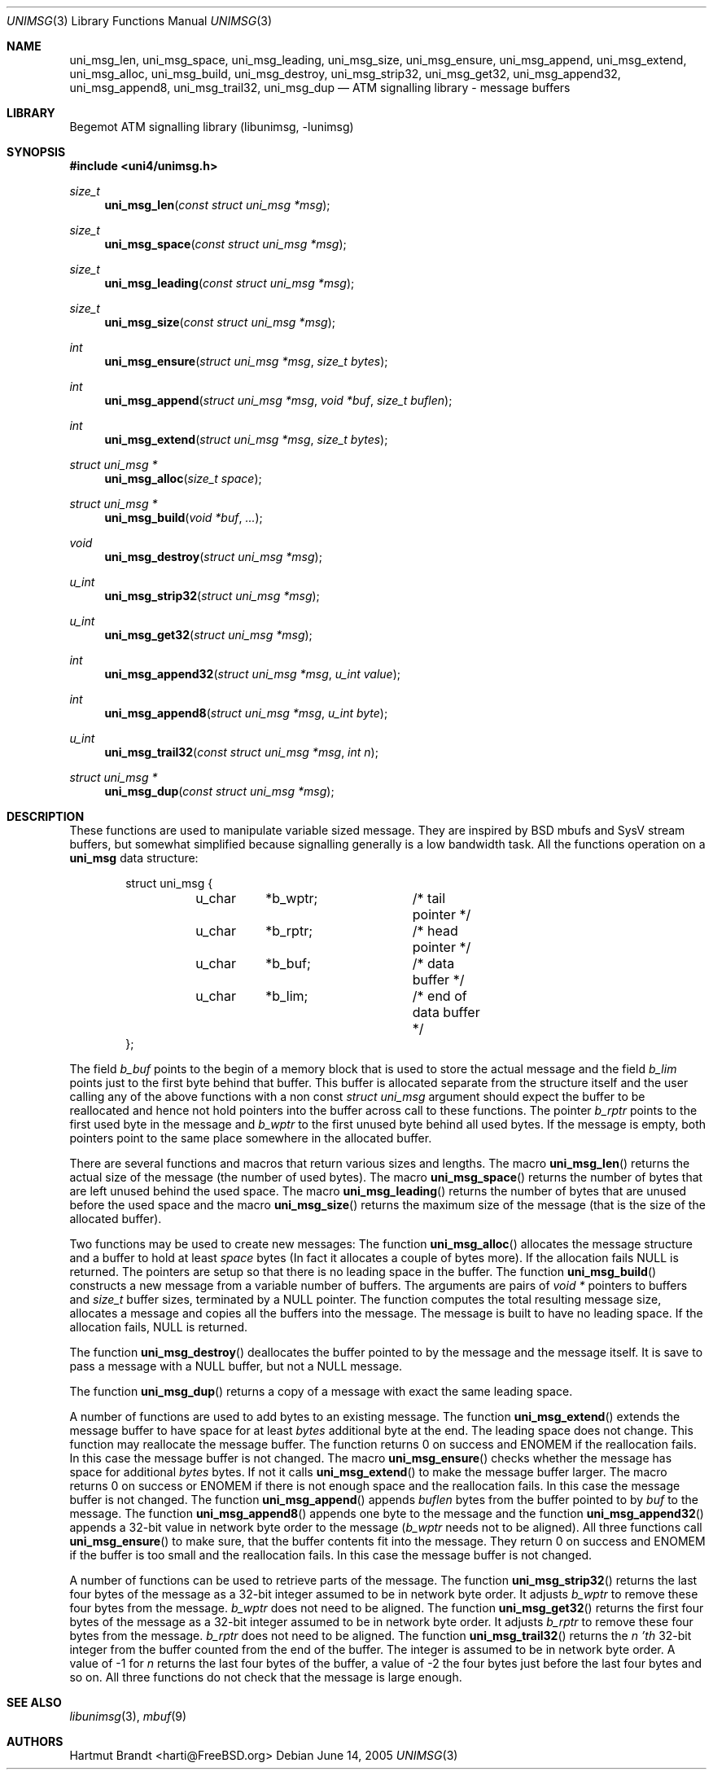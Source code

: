 .\"
.\" Copyright (c) 2004-2005
.\"	Hartmut Brandt.
.\" 	All rights reserved.
.\" Copyright (c) 2001-2003
.\"	Fraunhofer Institute for Open Communication Systems (FhG Fokus).
.\" 	All rights reserved.
.\"
.\" Redistribution and use in source and binary forms, with or without
.\" modification, are permitted provided that the following conditions
.\" are met:
.\" 1. Redistributions of source code must retain the above copyright
.\"    notice, this list of conditions and the following disclaimer.
.\" 2. Redistributions in binary form must reproduce the above copyright
.\"    notice, this list of conditions and the following disclaimer in the
.\"    documentation and/or other materials provided with the distribution.
.\"
.\" THIS SOFTWARE IS PROVIDED BY THE AUTHOR AND CONTRIBUTORS ``AS IS'' AND
.\" ANY EXPRESS OR IMPLIED WARRANTIES, INCLUDING, BUT NOT LIMITED TO, THE
.\" IMPLIED WARRANTIES OF MERCHANTABILITY AND FITNESS FOR A PARTICULAR PURPOSE
.\" ARE DISCLAIMED.  IN NO EVENT SHALL THE AUTHOR OR CONTRIBUTORS BE LIABLE
.\" FOR ANY DIRECT, INDIRECT, INCIDENTAL, SPECIAL, EXEMPLARY, OR CONSEQUENTIAL
.\" DAMAGES (INCLUDING, BUT NOT LIMITED TO, PROCUREMENT OF SUBSTITUTE GOODS
.\" OR SERVICES; LOSS OF USE, DATA, OR PROFITS; OR BUSINESS INTERRUPTION)
.\" HOWEVER CAUSED AND ON ANY THEORY OF LIABILITY, WHETHER IN CONTRACT, STRICT
.\" LIABILITY, OR TORT (INCLUDING NEGLIGENCE OR OTHERWISE) ARISING IN ANY WAY
.\" OUT OF THE USE OF THIS SOFTWARE, EVEN IF ADVISED OF THE POSSIBILITY OF
.\" SUCH DAMAGE.
.\"
.\" Author: Hartmut Brandt <harti@FreeBSD.org>
.\"
.\" $Begemot: libunimsg/man/unimsg.3,v 1.4 2005/06/15 11:37:10 brandt_h Exp $
.\"
.Dd June 14, 2005
.Dt UNIMSG 3
.Os
.Sh NAME
.Nm uni_msg_len ,
.Nm uni_msg_space ,
.Nm uni_msg_leading ,
.Nm uni_msg_size ,
.Nm uni_msg_ensure ,
.Nm uni_msg_append ,
.Nm uni_msg_extend ,
.Nm uni_msg_alloc ,
.Nm uni_msg_build ,
.Nm uni_msg_destroy ,
.Nm uni_msg_strip32 ,
.Nm uni_msg_get32 ,
.Nm uni_msg_append32 ,
.Nm uni_msg_append8 ,
.Nm uni_msg_trail32 ,
.Nm uni_msg_dup
.Nd "ATM signalling library - message buffers"
.Sh LIBRARY
Begemot ATM signalling library
.Pq libunimsg, -lunimsg
.Sh SYNOPSIS
.In uni4/unimsg.h
.Ft size_t
.Fn uni_msg_len "const struct uni_msg *msg"
.Ft size_t
.Fn uni_msg_space "const struct uni_msg *msg"
.Ft size_t
.Fn uni_msg_leading "const struct uni_msg *msg"
.Ft size_t
.Fn uni_msg_size "const struct uni_msg *msg"
.Ft int
.Fn uni_msg_ensure "struct uni_msg *msg" "size_t bytes"
.Ft int
.Fn uni_msg_append "struct uni_msg *msg" "void *buf" "size_t buflen"
.Ft int
.Fn uni_msg_extend "struct uni_msg *msg" "size_t bytes"
.Ft struct uni_msg *
.Fn uni_msg_alloc "size_t space"
.Ft struct uni_msg *
.Fn uni_msg_build "void *buf" "..."
.Ft void
.Fn uni_msg_destroy "struct uni_msg *msg"
.Ft u_int
.Fn uni_msg_strip32 "struct uni_msg *msg"
.Ft u_int
.Fn uni_msg_get32 "struct uni_msg *msg"
.Ft int
.Fn uni_msg_append32 "struct uni_msg *msg" "u_int value"
.Ft int
.Fn uni_msg_append8 "struct uni_msg *msg" "u_int byte"
.Ft u_int
.Fn uni_msg_trail32 "const struct uni_msg *msg" "int n"
.Ft struct uni_msg *
.Fn uni_msg_dup "const struct uni_msg *msg"
.Sh DESCRIPTION
These functions are used to manipulate variable sized message.
They are
inspired by BSD mbufs and SysV stream buffers, but somewhat simplified because
signalling generally is a low bandwidth task.
All the functions operation on a
.Li uni_msg
data structure:
.Bd -literal -offset indent
struct uni_msg {
	u_char	*b_wptr;	/* tail pointer */
	u_char	*b_rptr;	/* head pointer */
	u_char	*b_buf;		/* data buffer */
	u_char	*b_lim;		/* end of data buffer */
};
.Ed
.Pp
The field
.Fa b_buf
points to the begin of a memory block that is used to store the actual message
and the field
.Fa b_lim
points just to the first byte behind that buffer.
This buffer is allocated
separate from the structure itself and the user calling any of the above
functions with a non const
.Vt struct uni_msg
argument should expect the buffer to be reallocated and hence not hold pointers
into the buffer across call to these functions.
The pointer
.Fa b_rptr
points to the first used byte in the message and
.Fa b_wptr
to the first unused byte behind all used bytes.
If the message is empty, both pointers point to the same place somewhere in
the allocated buffer.
.Pp
There are several functions and macros that return various sizes and lengths.
The macro
.Fn uni_msg_len
returns the actual size of the message (the number of used bytes).
The macro
.Fn uni_msg_space
returns the number of bytes that are left unused behind the used space.
The macro
.Fn uni_msg_leading
returns the number of bytes that are unused before the used space and the
macro
.Fn uni_msg_size
returns the maximum size of the message (that is the size of the allocated
buffer).
.Pp
Two functions may be used to create new messages: The function
.Fn uni_msg_alloc
allocates the message structure and a buffer to hold at least
.Ar space
bytes (In fact it allocates a couple of bytes more).
If the allocation fails NULL is returned.
The pointers are setup so that there is no leading space in the buffer.
The function
.Fn uni_msg_build
constructs a new message from a variable number of buffers.
The arguments are pairs of
.Vt void *
pointers to buffers and
.Vt size_t
buffer sizes, terminated by a NULL pointer.
The function computes the total resulting message size, allocates a message
and copies all the buffers into the message.
The message is built to have no leading space.
If the allocation fails, NULL is returned.
.Pp
The function
.Fn uni_msg_destroy
deallocates the buffer pointed to by the message and the message itself.
It is save to pass a message with a NULL buffer, but not a NULL message.
.Pp
The function
.Fn uni_msg_dup
returns a copy of a message with exact the same leading space.
.Pp
A number of functions are used to add bytes to an existing message.
The function
.Fn uni_msg_extend
extends the message buffer to have space for at least
.Ar bytes
additional byte at the end.
The leading space does not change.
This function may reallocate the message buffer.
The function returns 0 on success and ENOMEM if the reallocation fails.
In this case the message buffer is not changed.
The macro
.Fn uni_msg_ensure
checks whether the message has space for additional
.Ar bytes
bytes.
If not it calls
.Fn uni_msg_extend
to make the message buffer larger.
The macro returns 0 on success or ENOMEM
if there is not enough space and the reallocation fails.
In this case the message buffer is not changed.
The function
.Fn uni_msg_append
appends
.Ar buflen
bytes from the buffer pointed to by
.Ar buf
to the message.
The function
.Fn uni_msg_append8
appends one byte to the message and the function
.Fn uni_msg_append32
appends a 32-bit value in network byte order to the message
.Fa ( b_wptr
needs not to be aligned).
All three functions call
.Fn uni_msg_ensure
to make sure, that the buffer contents fit into the message.
They return 0 on success and ENOMEM if the buffer is too small and
the reallocation fails.
In this case the message buffer is not changed.
.Pp
A number of functions can be used to retrieve parts of the message.
The function
.Fn uni_msg_strip32
returns the last four bytes of the message as a 32-bit integer assumed to
be in network byte order.
It adjusts
.Fa b_wptr
to remove these four bytes from the message.
.Fa b_wptr
does not need to be aligned.
The function
.Fn uni_msg_get32
returns the first four bytes of the message as a 32-bit integer assumed to
be in network byte order.
It adjusts
.Fa b_rptr
to remove these four bytes from the message.
.Fa b_rptr
does not need to be aligned.
The function
.Fn uni_msg_trail32
returns the
.Fa n 'th
32-bit integer from the buffer counted from the end of the buffer.
The integer is assumed to be in network byte order.
A value of -1 for
.Fa n
returns the last four bytes of the buffer, a value of -2 the four bytes
just before the last four bytes and so on.
All three functions do not check that the message is large enough.
.Sh SEE ALSO
.Xr libunimsg 3 ,
.Xr mbuf 9
.Sh AUTHORS
.An Hartmut Brandt Aq harti@FreeBSD.org
